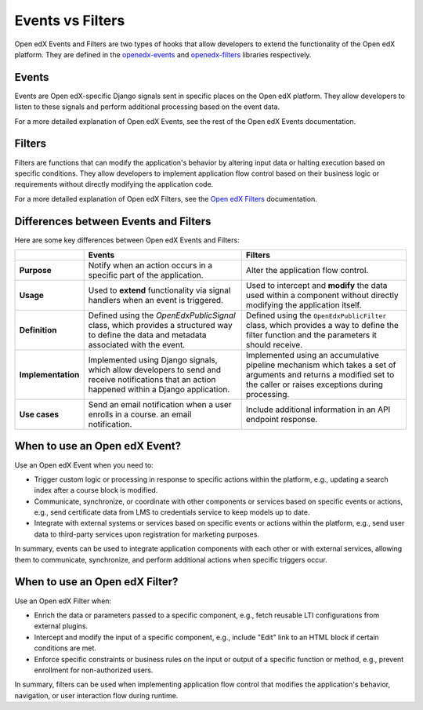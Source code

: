 Events vs Filters
=================

Open edX Events and Filters are two types of hooks that allow developers to extend the functionality of the Open edX platform. They are defined in the `openedx-events`_ and `openedx-filters`_ libraries respectively.

.. _openedx-events: https://github.com/openedx/openedx-events
.. _openedx-filters: https://github.com/openedx/openedx-filters

Events
------

Events are Open edX-specific Django signals sent in specific places on the Open edX platform. They allow developers to listen to these signals and perform additional processing based on the event data.

For a more detailed explanation of Open edX Events, see the rest of the Open edX Events documentation.

Filters
-------

Filters are functions that can modify the application's behavior by altering input data or halting execution based on specific conditions. They allow developers to implement application flow control based on their business logic or requirements without directly modifying the application code.

For a more detailed explanation of Open edX Filters, see the `Open edX Filters`_ documentation.

.. _Open edX Filters: https://docs.openedx.org/projects/openedx-filters/en/latest/

Differences between Events and Filters
--------------------------------------

Here are some key differences between Open edX Events and Filters:

+--------------------+------------------------------------------------------------------------+-------------------------------------------------------------+
|                    | Events                                                                 | Filters                                                     |
+====================+========================================================================+=============================================================+
| **Purpose**        | Notify when an action occurs in a specific part of the                 | Alter the application flow control.                         |
|                    | application.                                                           |                                                             |
+--------------------+------------------------------------------------------------------------+-------------------------------------------------------------+
|  **Usage**         | Used to **extend** functionality via signal handlers when an event is  |  Used to intercept and **modify** the data used within a    |
|                    | triggered.                                                             |  component without directly modifying the application       |
|                    |                                                                        |  itself.                                                    |
+--------------------+------------------------------------------------------------------------+-------------------------------------------------------------+
|  **Definition**    |  Defined using the `OpenEdxPublicSignal` class, which                  |  Defined using the ``OpenEdxPublicFilter`` class,           |
|                    |  provides a structured way to define the data and                      |  which provides a way to define the filter function         |
|                    |  metadata associated with the event.                                   |  and the parameters it should receive.                      |
+--------------------+------------------------------------------------------------------------+-------------------------------------------------------------+
| **Implementation** |  Implemented using Django signals, which allow                         |  Implemented using an accumulative pipeline mechanism which |
|                    |  developers to send and receive notifications that an action happened  |  takes a set of arguments and returns a modified set        |
|                    |  within a Django application.                                          |  to the caller or raises exceptions during                  |
|                    |                                                                        |  processing.                                                |
+--------------------+------------------------------------------------------------------------+-------------------------------------------------------------+
| **Use cases**      |  Send an email notification when a user enrolls in a course.           |  Include additional information in an API endpoint response.|
|                    |  an email notification.                                                |                                                             |
+--------------------+------------------------------------------------------------------------+-------------------------------------------------------------+

When to use an Open edX Event?
------------------------------

Use an Open edX Event when you need to:

- Trigger custom logic or processing in response to specific actions within the platform, e.g., updating a search index after a course block is modified.
- Communicate, synchronize, or coordinate with other components or services based on specific events or actions, e.g., send certificate data from LMS to credentials service to keep models up to date.
- Integrate with external systems or services based on specific events or actions within the platform, e.g., send user data to third-party services upon registration for marketing purposes.

In summary, events can be used to integrate application components with each other or with external services, allowing them to communicate, synchronize, and perform additional actions when specific triggers occur.

When to use an Open edX Filter?
-------------------------------

Use an Open edX Filter when:

- Enrich the data or parameters passed to a specific component, e.g., fetch reusable LTI configurations from external plugins.
- Intercept and modify the input of a specific component, e.g., include "Edit" link to an HTML block if certain conditions are met.
- Enforce specific constraints or business rules on the input or output of a specific function or method, e.g., prevent enrollment for non-authorized users.

In summary, filters can be used when implementing application flow control that modifies the application's behavior, navigation, or user interaction flow during runtime.
